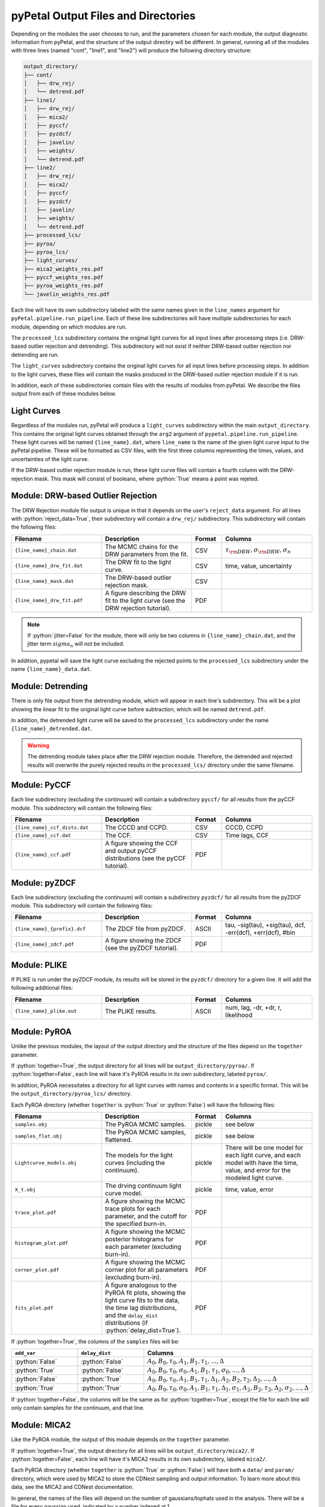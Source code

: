 pyPetal Output Files and Directories
=====================================

Depending on the modules the user chooses to run, and the parameters chosen for each module, the output diagnostic information from pyPetal, and the structure of the output directiry will be different.
In general, running all of the modules with three lines (named "cont", "line1", and "line2") will produce the following directory structure:

.. code-block:: none

    output_directory/
    ├── cont/
    │   ├── drw_rej/
    │   └── detrend.pdf
    ├── line1/
    │   ├── drw_rej/
    │   ├── mica2/
    │   ├── pyccf/
    │   ├── pyzdcf/
    │   ├── javelin/
    │   ├── weights/
    │   └── detrend.pdf
    ├── line2/
    │   ├── drw_rej/
    │   ├── mica2/
    │   ├── pyccf/
    │   ├── pyzdcf/
    │   ├── javelin/
    │   ├── weights/
    │   └── detrend.pdf
    ├── processed_lcs/
    ├── pyroa/
    ├── pyroa_lcs/
    ├── light_curves/
    ├── mica2_weights_res.pdf
    ├── pyccf_weights_res.pdf
    ├── pyroa_weights_res.pdf
    └── javelin_weights_res.pdf



Each line will have its own subdirectory labeled with the same names given in the ``line_names`` argument for ``pyPetal.pipeline.run_pipeline``. Each of these line subdirectories will have multiple subdirectories for each module, depending on
which modules are run.

The ``processed_lcs`` subdirectory contains the original light curves for all input lines after processing steps (i.e. DRW-based outlier rejection and detrending). This subdirectory will not exist if neither DRW-based outlier rejection nor detrending are run.

The ``light_curves`` subdirectory contains the original light curves for all input lines before processing steps. In addition to the light curves, these files will contain the masks produced in the DRW-based outlier rejection module if it is run.


In addition, each of these subdirectories contain files with the results of modules from pyPetal. We describe the files output from each of these modules below.



Light Curves
------------

Regardless of the modules run, pyPetal will produce a ``light_curves`` subdirectory within the main ``output_directory``. This contains the original light curves obtained through the ``arg2`` argument of ``pypetal.pipeline.run_pipeline``.
These light curves will be named ``{line_name}.dat``, where ``line_name`` is the name of the given light curve input to the pyPetal pipeline. These will be formatted as CSV files, with the first three columns
representing the times, values, and uncertainties of the light curve.

If the DRW-based outlier rejection module is run, these light curve files will contain a fourth column with the DRW-rejection mask. This mask will consist of booleans, where :python:`True` means a point was rejeted.



Module: DRW-based Outlier Rejection
-----------------------------------

The DRW Rejection module file output is unique in that it depends on the user's ``reject_data`` argument. For all lines with :python:`reject_data=True`, their subdirectory will contain a ``drw_rej/`` subdirectory.
This subdirectory will contain the following files:

.. list-table::
    :widths: 30 30 10 30
    :header-rows: 1

    * - Filename
      - Description
      - Format
      - Columns
    * - ``{line_name}_chain.dat``
      - The MCMC chains for the DRW parameters from the fit.
      - CSV
      - :math:`\tau_{\rm DRW}, \sigma_{\rm DRW}, \sigma_n`
    * - ``{line_name}_drw_fit.dat``
      - The DRW fit to the light curve.
      - CSV
      - time, value, uncertainty
    * - ``{line_name}_mask.dat``
      - The DRW-based outlier rejection mask.
      - CSV
      -
    * - ``{line_name}_drw_fit.pdf``
      - A figure describing the DRW fit to the light curve (see the DRW rejection tutorial).
      - PDF
      -

.. note:: If :python:`jitter=False` for the module, there will only be two columns in ``{line_name}_chain.dat``, and the jitter term :math:`sigma_n` will not be included.


In addition, pypetal will save the light curve excluding the rejected points to the ``processed_lcs`` subdirectory under the name ``{line_name}_data.dat``.




Module: Detrending
------------------

There is only file output from the detrending module, which will appear in each line's subdirectory. This will be a plot showing the linear fit to the original light curve before subtraction, which will be named ``detrend.pdf``.

In addition, the detrended light curve will be saved to the ``processed_lcs`` subdirectory under the name ``{line_name}_detrended.dat``.


.. warning:: The detrending module takes place after the DRW rejection module. Therefore, the detrended and rejected results will overwrite the purely rejected results in the ``processed_lcs/`` directory under the same filename.




Module: PyCCF
-------------

Each line subdirectory (excluding the continuum) will contain a subdirectory ``pyccf/`` for all results from the pyCCF module. This subdirectory will contain the following files:

.. list-table::
    :widths: 30 30 10 30
    :header-rows: 1

    * - Filename
      - Description
      - Format
      - Columns
    * - ``{line_name}_ccf_dists.dat``
      - The CCCD and CCPD.
      - CSV
      - CCCD, CCPD
    * - ``{line_name}_ccf.dat``
      - The CCF.
      - CSV
      - Time lags, CCF
    * - ``{line_name}_ccf.pdf``
      - A figure showing the CCF and output pyCCF distributions (see the pyCCF tutorial).
      - PDF
      -



Module: pyZDCF
--------------

Each line subdirectory (excluding the continuum) will contain a subdirectory ``pyzdcf/`` for all results from the pyZDCF module. This subdirectory will contain the following files:

.. list-table::
    :widths: 30 30 10 30
    :header-rows: 1

    * - Filename
      - Description
      - Format
      - Columns
    * - ``{line_name}_{prefix}.dcf``
      - The ZDCF file from pyZDCF.
      - ASCII
      - tau, -sig(tau), +sig(tau), dcf, -err(dcf), +err(dcf), #bin
    * - ``{line_name}_zdcf.pdf``
      - A figure showing the ZDCF (see the pyZDCF tutorial).
      - PDF
      -




Module: PLIKE
-------------

If PLIKE is run under the pyZDCF module, its results will be stored in the ``pyzdcf/`` directory for a given line. It will add the following additional files:

.. list-table::
    :widths: 30 30 10 30
    :header-rows: 1

    * - Filename
      - Description
      - Format
      - Columns
    * - ``{line_name}_plike.out``
      - The PLIKE results.
      - ASCII
      - num, lag, -dr, +dr, r, likelihood



Module: PyROA
--------------

Unlike the previous modules, the layout of the output directory and the structure of the files depend on the ``together`` parameter.

If :python:`together=True`, the output directory for all lines will be ``output_directory/pyroa/``. If :python:`together=False`, each line will have it's PyROA results in its own subdirectory, labeled ``pyroa/``.

In addition, PyROA necessitates a directory for all light curves with names and contents in a specific format. This will be the ``output_directory/pyroa_lcs/`` directory.

Each PyROA directory (whether ``together`` is :python:`True` or :python:`False`) will have the following files:

.. list-table::
    :widths: 30 30 10 30
    :header-rows: 1

    * - Filename
      - Description
      - Format
      - Columns
    * - ``samples.obj``
      - The PyROA MCMC samples.
      - pickle
      - see below
    * - ``samples_flat.obj``
      - The PyROA MCMC samples, flattened.
      - pickle
      - see below
    * - ``Lightcurve_models.obj``
      - The models for the light curves (including the continuum).
      - pickle
      - There will be one model for each light curve, and each model with have the time, value, and error for the modeled light curve.
    * - ``X_t.obj``
      - The drving continuum light curve model.
      - pickle
      - time, value, error
    * - ``trace_plot.pdf``
      - A figure showing the MCMC trace plots for each parameter, and the cutoff for the specified burn-in.
      - PDF
      -
    * - ``histogram_plot.pdf``
      - A figure showing the MCMC posterior histograms for each parameter (excluding burn-in).
      - PDF
      -
    * - ``corner_plot.pdf``
      - A figure showing the MCMC corner plot for all parameters (excluding burn-in).
      - PDF
      -
    * - ``fits_plot.pdf``
      - A figure analogous to the PyROA fit plots, showing the light curve fits to the data, the time lag distributions, and the ``delay_dist`` distributions (if :python:`delay_dist=True`).
      - PDF
      -



If :python:`together=True`, the columns of the ``samples`` files will be:

.. list-table::
    :widths: 33 33 33
    :header-rows: 1

    * - ``add_var``
      - ``delay_dist``
      - Columns
    * - :python:`False`
      - :python:`False`
      - :math:`A_0, B_0, \tau_0, A_1, B_1, \tau_1, ..., \Delta`
    * - :python:`True`
      - :python:`False`
      - :math:`A_0, B_0, \tau_0, \sigma_0, A_1, B_1, \tau_1, \sigma_0, ..., \Delta`
    * - :python:`False`
      - :python:`True`
      - :math:`A_0, B_0, \tau_0, A_1, B_1, \tau_1, \Delta_1, A_2, B_2, \tau_2, \Delta_2, ..., \Delta`
    * - :python:`True`
      - :python:`True`
      - :math:`A_0, B_0, \tau_0, \sigma_0, A_1, B_1, \tau_1, \Delta_1, \sigma_1, A_2, B_2, \tau_2, \Delta_2, \sigma_2, ..., \Delta`

If :python:`together=False`, the columns will be the same as for :python:`together=True`, except the file for each line will only contain samples for the continuum, and that line.



Module: MICA2
-------------

Like the PyROA module, the output of this module depends on the ``together`` parameter.

If :python:`together=True`, the output directory for all lines will be ``output_directory/mica2/``. If :python:`together=False`, each line will have it's MICA2 results in its own subdirectory, labeled ``mica2/``.

Each PyROA directory (whether ``together`` is :python:`True` or :python:`False`) will have both a ``data/`` and ``param/`` directory, which were used by MICA2 to store the CDNest sampling and output information. To learn more about this data, see the MICA2 and CDNest documentation.

In general, the names of the files will depend on the number of gaussians/tophats used in the analysis. There will be a file for every gaussian used, indicated by a number indexed at 1.

Only a few files will be of note in the ``data/`` directory, which are two figures:

.. list-table::
    :widths: 50 50
    :header-rows: 1

    * - Filename
      - Description
    * - ``cdnest_{ngauss}.pdf``
      - A figure showing the post-processing analysis of the diffusive nested sampling process.
    * - ``fig_{ngauss}.pdf``
      - A figure showing the quality of the MICA2 fits, including the center/centroid histograms, the transfer function, and the fits to the light curves.


Additionally, pyPetal will save the following files in the ``mica2/`` directory:

.. list-table::
    :widths: 30 30 10 30
    :header-rows: 1

    * - Filename
      - Description
      - Format
      - Columns
    * - ``cont_recon.dat``
      - The reconstructed continuum light curve.
      - CSV
      - time, value, uncertainty
    * - ``{line_name}_recon.dat``
      - The reconstructed line light curve.
      - CSV
      - time, value, uncertainty
    * - ``{line_name}_centers_{ngauss}.dat``
      - The output samples for the centers of the gaussians for a given line and gaussian/tophat.
      - CSV
      - value
    * - ``{line_name}_centroids_{ngauss}.dat``
      - The output samples for the centroids of the gaussians for a given line and gaussian/tophat.
      - CSV
      - value
    * - ``{line_name}_transfunc.dat``
      - The transfer function for a given line and gaussian/tophat.
      - CSV
      - tau, transfer_function, lower_uncertainty, upper_uncertainty

If :python:`together=True`, the only difference will be that the transfer function file will be named ``transfunc.dat``.




Module: JAVELIN
---------------

Unlike the other modules, the layout of the output directory and the structure of the files depends on multiple parameters, in particular ``together``, ``rm_type``, and ``fixed/p_fix``.

If :python:`together=True`, the output directory for all lines will be ``output_directory/javelin/``. If :python:`together=False`, each line will have it's JAVELIN results in its own subdirectory, labeled ``javelin/``.

If :python:`together=True`, the output directory will contain the following files:

.. list-table::
    :widths: 30 30 10 30
    :header-rows: 1

    * - Filename
      - Description
      - Format
      - Columns
    * - ``burn_cont.txt``
      - The burn-in samples for the initial continuum fit.
      - ASCII
      - :math:`\log(\sigma_{\rm DRW}), \log(\tau_{\rm DRW})`
    * - ``burn_rmap.txt``
      - The burn-in sampled for the total JAVELIN fit.
      - ASCII
      - :math:`\log(\sigma_{\rm DRW}), \log(\tau_{\rm DRW})`, tophat parameters for each line
    * - ``chain_cont.txt``
      - The MCMC chains for the initial continuum fit.
      - ASCII
      - :math:`\log(\sigma_{\rm DRW}), \log(\tau_{\rm DRW})`
    * - ``chain_rmap.txt``
      - The MCMC chains for the total JAVELIN fit.
      - ASCII
      - :math:`\log(\sigma_{\rm DRW}), \log(\tau_{\rm DRW})`, tophat parameters for each line
    * - ``logp_cont.txt``
      - The log-probability for the initial continuum fit.
      - ASCII
      -
    * - ``logp_rmap.txt``
      - The log-probability for the total JAVELIN fit.
      - ASCII
      -
    * - ``cont_lcfile.dat``
      - The continuum light curve in JAVELIN format.
      - ASCII
      -
    * - ``{line_name}_lcfile.dat``
      - The line light curve in JAVELIN format. There will be one file for each line.
      - ASCII
      -
    * - ``{line_name}_lc_fits.dat``
      - The best-fit light curves for each line. There will be one file for each line.
      - CSV
      - time, value, uncertainty
    * - ``javelin_histogram.pdf``
      - A figure showing the histograms of the MCMC chains for each parameter.
      - PDF
      -
    * - ``javelin_bestfit.pdf``
      - A figure showing the best-fit light curves for each line.
      - PDF
      -
    * - ``javelin_corner.pdf``
      - A corner plot for all JAVELIN parameters.
      - PDF
      -




If :python:`together=False`, the output directory for each line will contain the following files:

.. list-table::
    :widths: 30 30 10 30
    :header-rows: 1

    * - Filename
      - Description
      - Format
      - Columns
    * - ``burn_cont.txt``
      - The burn-in samples for the initial continuum fit.
      - ASCII
      - :math:`\log(\sigma_{\rm DRW}), \log(\tau_{\rm DRW})`
    * - ``burn_rmap.txt``
      - The burn-in sampled for the total JAVELIN fit.
      - ASCII
      - :math:`\log(\sigma_{\rm DRW}), \log(\tau_{\rm DRW})`, tophat parameters for the line
    * - ``chain_cont.txt``
      - The MCMC chains for the initial continuum fit.
      - ASCII
      - :math:`\log(\sigma_{\rm DRW}), \log(\tau_{\rm DRW})`
    * - ``chain_rmap.txt``
      - The MCMC chains for the total JAVELIN fit.
      - ASCII
      - :math:`\log(\sigma_{\rm DRW}), \log(\tau_{\rm DRW})`, tophat parameters for the line
    * - ``logp_cont.txt``
      - The log-probability for the initial continuum fit.
      - ASCII
      -
    * - ``logp_rmap.txt``
      - The log-probability for the total JAVELIN fit.
      - ASCII
      -
    * - ``cont_lcfile.dat``
      - The continuum light curve in JAVELIN format.
      - ASCII
      -
    * - ``tot_lcfile.dat``
      - All light curves in JAVELIN format.
      - ASCII
      -
    * - ``{line_name}_lc_fits.dat``
      - The best-fit light curves for the line.
      - CSV
      - time, value, uncertainty
    * - ``javelin_histogram.pdf``
      - A figure showing the histograms of the MCMC chains for each parameter.
      - PDF
      -
    * - ``javelin_bestfit.pdf``
      - A figure showing the best-fit light curves for each line.
      - PDF
      -
    * - ``javelin_corner.pdf``
      - A corner plot for all JAVELIN parameters.
      - PDF
      -



.. note:: If both DRW parameters (i.e. the first two) are fixed, then there will not be a ``burn_cont.txt`` or ``chain_cont.txt`` file.

.. note:: If any parameters are fixed, there will not be a ``javelin_corner.pdf`` file.

The number of tophat parameters in the ``burn`` and ``chain`` files depends on the ``rm_type`` argument. If :python:`rm_type="spec"`, there will be 3 tophat parameters for each line (t, w, s).
If :python:`rm_type="phot"`, there will be 2 tophat parameters for each line (t, w, s, :math:`\alpha`).

If :python:`together=True`, the tophat parameters will be grouped by line in order. For example, if :python:`rm_type="spec"`, the columns of the ``chain`` and ``burn`` files will be
:math:`\log(\sigma_{\rm DRW}), \log(\tau_{\rm DRW}), t_1, w_1, s_1, t_2, w_2, s_2, ...`.




Module: Weighting
-----------------

The output of the weighting module depends on if the pyCCF and JAVELIN modules are run. All results will either be stored in the ``weights/`` subdirectory for each line or the main ``output_directory/``.

If the pyCCF module is run, the ``weights/`` subdirectory will contain the following files:

.. list-table::
    :widths: 30 30 10 30
    :header-rows: 1

    * - Filename
      - Description
      - Format
      - Columns
    * - ``pyccf_weights.dat``
      - The distributions needed to weight the CCCD for the line.
      - CSV
      - lags :math:`\tau` , :math:`N(\tau)`, :math:`w(\tau)`, ACF, smoothed CCCD, smoothed weighted CCCD
    * - ``pyccf_weighted_cccd.dat``
      - The downsampled CCCD after weighting and finding the primary peak.
      - CSV
      -

If the JAVELIN module is run, the ``weights/`` subdirectory will contain the following files:

.. list-table::
    :widths: 30 30 10 30
    :header-rows: 1

    * - Filename
      - Description
      - Format
      - Columns
    * - ``javelin_weights.dat``
      - The distributions needed to weight the JAVELIN lag distribution :math:`t` for the line.
      - CSV
      - lags :math:`\tau` , :math:`N(\tau)`, :math:`w(\tau)`, ACF, smoothed :math:`t`, smoothed weighted :math:`t`
    * - ``javelin_weighted_lag_dist.dat``
      - The downsampled :math:`t` after weighting and finding the primary peak.
      - CSV
      -



If the PyROA module is run, the ``weights/`` subdirectory will contain the following files:

.. list-table::
    :widths: 30 30 10 30
    :header-rows: 1

    * - Filename
      - Description
      - Format
      - Columns
    * - ``pyroa_weights.dat``
      - The distributions needed to weight the PyROA lag distribution :math:`t` for the line.
      - CSV
      - lags :math:`\tau` , :math:`N(\tau)`, :math:`w(\tau)`, ACF, smoothed :math:`t`, smoothed weighted :math:`t`
    * - ``pyroa_weighted_lag_dist.dat``
      - The downsampled :math:`t` after weighting and finding the primary peak.
      - CSV
      -


In addition, the weighting module will always output the following files in the ``weights/`` subdirectory:

.. list-table::
    :widths: 30 30 10 30
    :header-rows: 1

    * - Filename
      - Description
      - Format
      - Columns
    * - ``{line_name}_weights.pdf``
      - A figure showing the distributions needed to weight the CCCD, JAVELIN lag distribution, or PyROA lag distribution.
      - PDF
      -
    * - ``weight_summary.fits``
      - A FITS table containing the results of the weighting and auxiliary information from the weighting.
      - FITS
      - See below



The ``weight_summary.fits`` file contains the following information for each module (pyCCF, JAVELIN, and/or PyROA):

.. list-table::
    :widths: 30 30 30
    :header-rows: 1

    * - Name
      - Description
      - Type
    * - ``k``
      - The exponent used to calculate :math:`P(\tau)`
      - :python:`float`
    * - ``n0_(module)``
      - The value of :math:`N(0)`. Given for both the CCCD and :math:`t`.
      - :python:`float`
    * - ``peak_bounds_(module)``
      - The bounds of the primary peak of the weighted distribution. Given as [lower bound, peak, upper bound] for both the CCCD and :math:`t`.
      - list of :python:`float`
    * - ``peak_(module)``
      - The peak of the primary peak. Given for both the CCCD and :math:`t`.
      - :python:`float`
    * - ``lag_(module)``
      - The median of the downsampled lag distribution. Given for both the CCCD and :math:`t`.
      - :python:`float`
    * - ``lag_err_(module)``
      - The uncertainty on the lag. Given as [lower error, upper error] for both the CCCD and :math:`t`.
      - list of :python:`float`
    * - ``frac_rejected_(module)``
      - The fraction of the original distribution that was rejected to obtain the downsampled distribution. Given for both the CCCD and :math:`t`
      - :python:`float`
    * - ``rmax_(module)``
      - The maximum value of the CCCD within the region covered by the downsampled JAVELIN lag distribution.
      - :python:`float`

where ``(module)`` is either ``pyccf``, ``javelin``, or ``pyroa``.

.. note:: If a module is not run, its values in ``weight_summary.txt`` for that module will be ``NaN``.

.. note:: If pyCCF is not run, ``rmax_(module)`` will be ``NaN``.


In addition, the following files will be placed in the main ``output_directory/``:

.. list-table::
    :widths: 30 30 10 30
    :header-rows: 1

    * - Filename
      - Description
      - Format
      - Columns
    * - ``pyccf_weights_res.pdf``
      - A figure showing the output of the weighting process for the CCCD.
      - PDF
      -
    * - ``javelin_weights_res.pdf``
      - A figure showing the output of the weighting process for the JAVELIN lag distribution.
      - PDF
      -
    * - ``pyroa_weights_res.pdf``
      - A figure showing the output of the weighting process for the PyROA lag distribution.
      - PDF
      -
